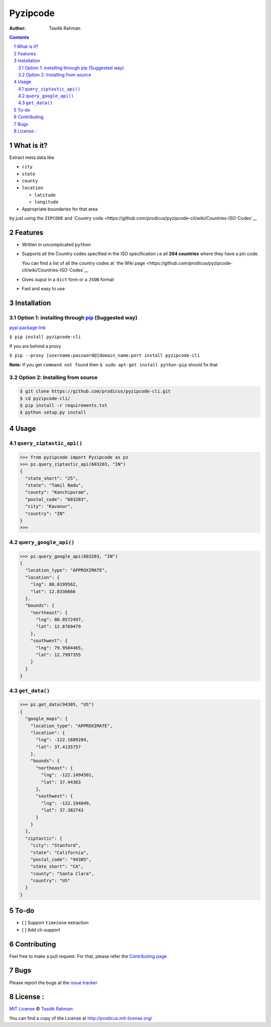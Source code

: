Pyzipcode
=========

|PyPI version| |License| |Python Versions| |Build Status| |Requirements Status|

:Author: Tasdik Rahman

.. contents::
    :backlinks: none

.. sectnum::

What is it?
-----------

Extract meta data like 

-  ``city``
-  ``state``
-  ``county``
-  ``location``

   -  ``latitude``
   -  ``longitude``

-  Appropriate boundaries for that area

by just using the ``ZIPCODE`` and `Country code <https://github.com/prodicus/pyzipcode-cli/wiki/Countries-ISO-Codes`__

Features
--------

-  Written in uncomplicated ``python``
-  Supports all the Country codes specified in the ISO specification i.e
   all **264 countries** where they have a pin code.

   You can find a list of all the country codes at `the Wiki page <https://github.com/prodicus/pyzipcode-cli/wiki/Countries-ISO-Codes`__
-  Gives ouput in a ``dict`` form or a ``JSON`` format
-  Fast and easy to use


Installation
------------

Option 1: installing through `pip <https://pypi.python.org/pypi/pyzipcode-cli>`__ (Suggested way)
~~~~~~~~~~~~~~~~~~~~~~~~~~~~~~~~~~~~~~~~~~~~~~~~~~~~~~~~~~~~~~~~~~~~~~~~~~~~~~~~~~~~~~~~~~~~~~~~~

`pypi package link <https://pypi.python.org/pypi/pyzipcode-cli>`__

``$ pip install pyzipcode-cli``

If you are behind a proxy

``$ pip --proxy [username:password@]domain_name:port install pyzipcode-cli``

**Note:** If you get ``command not found`` then
``$ sudo apt-get install python-pip`` should fix that

Option 2: Installing from source
~~~~~~~~~~~~~~~~~~~~~~~~~~~~~~~~

.. code:: bash

    $ git clone https://github.com/prodicus/pyzipcode-cli.git
    $ cd pyzipcode-cli/
    $ pip install -r requirements.txt
    $ python setup.py install

Usage
-----

``query_ziptastic_api()``
~~~~~~~~~~~~~~~~~~~~~~~~~

.. code:: bash

    >>> from pyzipcode import Pyzipcode as pz
    >>> pz.query_ziptastic_api(603203, "IN")
    {
      "state_short": "25",
      "state": "Tamil Nadu",
      "county": "Kanchipuram",
      "postal_code": "603203",
      "city": "Kavanur",
      "country": "IN"
    }
    >>>

``query_google_api()``
~~~~~~~~~~~~~~~~~~~~~~

.. code:: bash

    >>> pz.query_google_api(603203, "IN")
    {
      "location_type": "APPROXIMATE",
      "location": {
        "lng": 80.0199562,
        "lat": 12.8336666
      },
      "bounds": {
        "northeast": {
          "lng": 80.0572497,
          "lat": 12.8769479
        },
        "southwest": {
          "lng": 79.9504465,
          "lat": 12.7997355
        }
      }
    }

``get_data()``
~~~~~~~~~~~~~~

.. code:: bash

    >>> pz.get_data(94305, "US")
    {
      "google_maps": {
        "location_type": "APPROXIMATE",
        "location": {
          "lng": -122.1689284,
          "lat": 37.4135757
        },
        "bounds": {
          "northeast": {
            "lng": -122.1494501,
            "lat": 37.44363
          },
          "southwest": {
            "lng": -122.194849,
            "lat": 37.382743
          }
        }
      },
      "ziptastic": {
        "city": "Stanford",
        "state": "California",
        "postal_code": "94305",
        "state_short": "CA",
        "county": "Santa Clara",
        "country": "US"
      }
    }

To-do
-----

-  [ ] Support ``timezone`` extraction
-  [ ] Add cli-support

Contributing
------------

Feel free to make a pull request. For that, please refer the `Contributing page <https://github.com/prodicus/pyzipcode-cli/blob/master/CONTRIBUTING.rst>`__ 

Bugs
----

Please report the bugs at the `issue
tracker <https://github.com/prodicus/pyzipcode-cli/issues>`__

License :
---------

`MIT License <http://prodicus.mit-license.org/>`__ © `Tasdik Rahman <http://prodicus.github.com/>`__

You can find a copy of the License at http://prodicus.mit-license.org/

.. |PyPI version| image:: https://badge.fury.io/py/pyzipcode-cli.svg
   :target: https://badge.fury.io/py/pyzipcode-cli
.. |License| image:: https://img.shields.io/pypi/l/pyzipcode-cli.svg
   :target: https://img.shields.io/pypi/l/pyzipcode-cli.svg
.. |Python Versions| image:: https://img.shields.io/pypi/pyversions/pyzipcode-cli.svg
.. |Build Status| image:: https://travis-ci.org/prodicus/pyzipcode-cli.svg?branch=master
.. |Requirements Status| image:: https://requires.io/github/prodicus/pyzipcode-cli/requirements.svg?branch=master
   :target: https://requires.io/github/prodicus/pyzipcode-cli/requirements/?branch=master
   :alt: Requirements Status